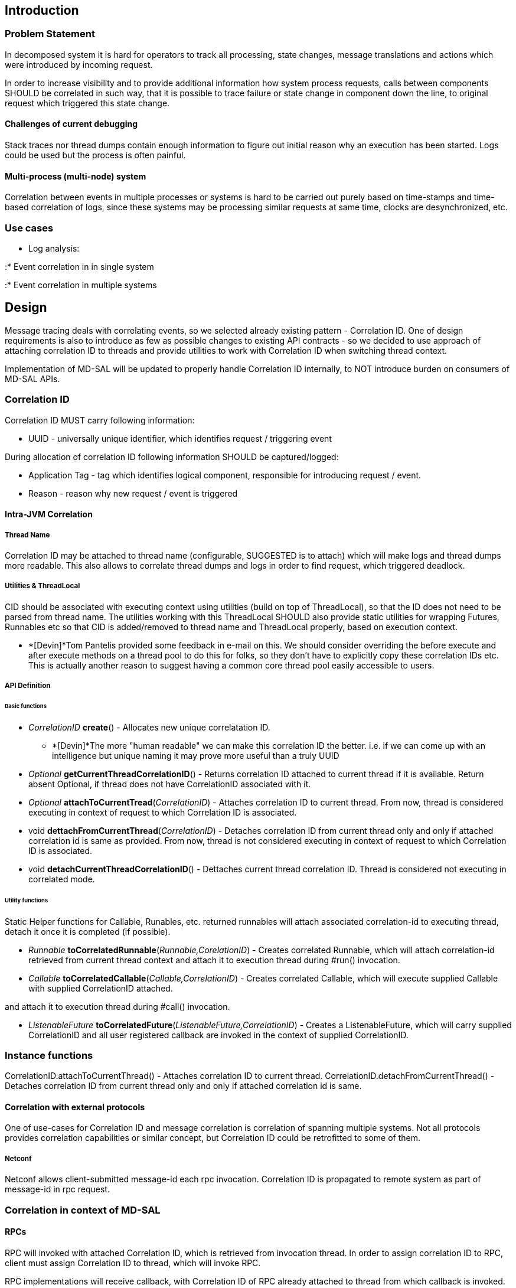 [[introduction]]
== Introduction

[[problem-statement]]
=== Problem Statement

In decomposed system it is hard for operators to track all processing,
state changes, message translations and actions which were introduced by
incoming request.

In order to increase visibility and to provide additional information
how system process requests, calls between components SHOULD be
correlated in such way, that it is possible to trace failure or state
change in component down the line, to original request which triggered
this state change.

[[challenges-of-current-debugging]]
==== Challenges of current debugging

Stack traces nor thread dumps contain enough information to figure out
initial reason why an execution has been started. Logs could be used but
the process is often painful.

[[multi-process-multi-node-system]]
==== Multi-process (multi-node) system

Correlation between events in multiple processes or systems is hard to
be carried out purely based on time-stamps and time-based correlation of
logs, since these systems may be processing similar requests at same
time, clocks are desynchronized, etc.

[[use-cases]]
=== Use cases

* Log analysis:

:* Event correlation in in single system

:* Event correlation in multiple systems

[[design]]
== Design

Message tracing deals with correlating events, so we selected already
existing pattern - Correlation ID. One of design requirements is also to
introduce as few as possible changes to existing API contracts - so we
decided to use approach of attaching correlation ID to threads and
provide utilities to work with Correlation ID when switching thread
context.

Implementation of MD-SAL will be updated to properly handle Correlation
ID internally, to NOT introduce burden on consumers of MD-SAL APIs.

[[correlation-id]]
=== Correlation ID

Correlation ID MUST carry following information:

* UUID - universally unique identifier, which identifies request /
triggering event

During allocation of correlation ID following information SHOULD be
captured/logged:

* Application Tag - tag which identifies logical component, responsible
for introducing request / event.
* Reason - reason why new request / event is triggered

[[intra-jvm-correlation]]
==== Intra-JVM Correlation

[[thread-name]]
===== Thread Name

Correlation ID may be attached to thread name (configurable, SUGGESTED
is to attach) which will make logs and thread dumps more readable. This
also allows to correlate thread dumps and logs in order to find request,
which triggered deadlock.

[[utilities-threadlocal]]
===== Utilities & ThreadLocal

CID should be associated with executing context using utilities (build
on top of ThreadLocal), so that the ID does not need to be parsed from
thread name. The utilities working with this ThreadLocal SHOULD also
provide static utilities for wrapping Futures, Runnables etc so that CID
is added/removed to thread name and ThreadLocal properly, based on
execution context.

* *[Devin]*Tom Pantelis provided some feedback in e-mail on this. We
should consider overriding the before execute and after execute methods
on a thread pool to do this for folks, so they don't have to explicitly
copy these correlation IDs etc. This is actually another reason to
suggest having a common core thread pool easily accessible to users.

[[api-definition]]
===== API Definition

[[basic-functions]]
====== Basic functions

* _CorrelationID_ *create*() - Allocates new unique correlatation ID.
** *[Devin]*The more "human readable" we can make this correlation ID
the better. i.e. if we can come up with an intelligence but unique
naming it may prove more useful than a truly UUID
* _Optional_ *getCurrentThreadCorrelationID*() - Returns correlation ID
attached to current thread if it is available. Return absent Optional,
if thread does not have CorrelationID associated with it.
* _Optional_ *attachToCurrentTread*(_CorrelationID_) - Attaches
correlation ID to current thread. From now, thread is considered
executing in context of request to which Correlation ID is associated.
* void *dettachFromCurrentThread*(_CorrelationID_) - Detaches
correlation ID from current thread only and only if attached correlation
id is same as provided. From now, thread is not considered executing in
context of request to which Correlation ID is associated.

* void *detachCurrentThreadCorrelationID*() - Dettaches current thread
correlation ID. Thread is considered not executing in correlated mode.

[[utility-functions]]
====== Utility functions

Static Helper functions for Callable, Runables, etc. returned runnables
will attach associated correlation-id to executing thread, detach it
once it is completed (if possible).

* _Runnable_ *toCorrelatedRunnable*(_Runnable,CorelationID_) - Creates
correlated Runnable, which will attach correlation-id retrieved from
current thread context and attach it to execution thread during #run()
invocation.
* _Callable_ *toCorrelatedCallable*(_Callable,CorrelationID_) - Creates
correlated Callable, which will execute supplied Callable with supplied
CorrelationID attached.

and attach it to execution thread during #call() invocation.

* _ListenableFuture_
*toCorrelatedFuture*(_ListenableFuture,CorrelationID_) - Creates a
ListenableFuture, which will carry supplied CorrelationID and all user
registered callback are invoked in the context of supplied
CorrelationID.

[[instance-functions]]
=== Instance functions

CorrelationID.attachToCurrentThread() - Attaches correlation ID to
current thread. CorrelationID.detachFromCurrentThread() - Detaches
correlation ID from current thread only and only if attached correlation
id is same.

[[correlation-with-external-protocols]]
==== Correlation with external protocols

One of use-cases for Correlation ID and message correlation is
correlation of spanning multiple systems. Not all protocols provides
correlation capabilities or similar concept, but Correlation ID could be
retrofitted to some of them.

[[netconf]]
===== Netconf

Netconf allows client-submitted message-id each rpc invocation.
Correlation ID is propagated to remote system as part of message-id in
rpc request.

[[correlation-in-context-of-md-sal]]
=== Correlation in context of MD-SAL

[[rpcs]]
==== RPCs

RPC will invoked with attached Correlation ID, which is retrieved from
invocation thread. In order to assign correlation ID to RPC, client must
assign Correlation ID to thread, which will invoke RPC.

RPC implementations will receive callback, with Correlation ID of RPC
already attached to thread from which callback is invoked.

If RPC implementaiton triggers any subsequent requests to other
components or processing, it is STRONGLY RECOMMENDED to reuse same
Correlation ID which was attached to Notification.

Same Correlation ID will be associated with returned Future from RPC.

[[notifications]]
==== Notifications

Notification will be published using Correlation ID, which is assigned
to thread, which published notification.

Notification callbacks, will be executed with Notification Correlation
ID attached to callback thread. Correlation ID will be detached from
that thread, once callback method finished.

If Notification triggers any subsequent requests to other components or
processing, it is STRONGLY RECOMMENDED to reuse same Correlation ID
which was attached to Notification.

[[data-transaction]]
==== Data Transaction

Correlation ID is attached to transaction when transaction is created.
Correlation ID of thread creating transaction is used. In order to
change Correlation ID for transaction, client must attach new
Correlation ID to its thread.

[[data-commit-handlers]]
==== Data Commit Handlers

Data Commit Handlers callbacks, are executed with Correlation ID of
triggering transaction attached to callback thread. Correlation ID will
be detached from thread, once callback method is finished.

If Data Commit Handler acts on this callbacks and invokes other
components, it is STRONGLY RECOMMENDED to reuse Correlation ID.

[[data-change-events]]
==== Data Change Events

Data Change Event callback, is executed with Correlation ID of
triggering transaction attached to callback thread. Correlation ID will
be detached from that thread, once callback method finished.

If Data Change Listener acts on this data change and invokes other
components, it is STRONGLY RECOMMENDED to reuse Correlation ID of Data
Change Event.

[[binding-to-dom-forwarding]]
==== Binding to DOM forwarding

Each message (rpc, notification) crossing translation barrier will be
logged, with Correlation ID and information that that message is passed
to other broker.

Actual contents of logging is based on log level:

* DEBUG: Correlation ID, binding Message type, DOM Message type is
logged.
* TRACE: Correlation ID, binding message contents, DOM Message contents
is logged.

[[restconf]]
==== Restconf

Restconf is edge API of MD-SAL, which is used by external clients to
trigger events for MD-SAL.

Restconf MUST and will allocate new Correlation ID for each incoming
request - RPC, GET, POST, PUT.

[[best-practices-for-correlation]]
== Best Practices for Correlation

* Any component which starts processing incoming message / request from
external component (e.g. Openflow plugin packet-in, Restconf request):

:* SHOULD reuse existing remote Correlation ID if it available

:* Allocate new Correlation ID with proper tag, which uniquely identify
entry-point.

:* SHOULD Log allocation of new Correlation ID and event which triggered
allocation of new correlation ID.

* Any component which does processing based on incoming request:

:* requests to other in-process components MUST also propagate
Correlation ID, to these requests.

:* Events triggered by incoming request SHOULD use same Correlation ID.

:* SHOULD log that it started executing in context of request. should be
logged.

* Any component which uses executor, shared executor MUST make sure,
execution is processed with correct correlation ID.
* Any component SHOULD NOT store Correlation ID unless neccessary.
* Any component SHOULD NOT require Correlation ID be present, in order
to do its processing. Component may report missing Correlation ID as
warning.

[[references]]
== References

* http://java.dzone.com/articles/implementing-correlation-ids-0[DZone:
Implementing Correlation IDs in Spring Boot (for Distributed Tracing in
SOA/Microservices)]
* https://tools.ietf.org/html/rfc4122[RFC 4122: A Universally Unique
IDentifier (UUID)]

